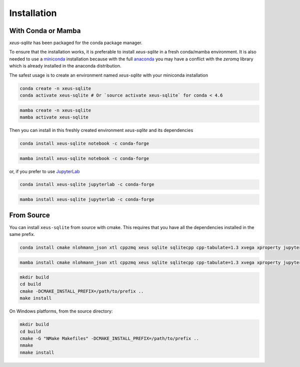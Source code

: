 .. Copyright (c) 2020, Mariana Meireles

   Distributed under the terms of the BSD 3-Clause License.

   The full license is in the file LICENSE, distributed with this software.

.. raw:: html

   <style>
   .rst-content .section>img {
       width: 30px;
       margin-bottom: 0;
       margin-top: 0;
       margin-right: 15px;
       margin-left: 15px;
       float: left;
   }
   </style>

Installation
============

With Conda or Mamba
-------------------

`xeus-sqlite` has been packaged for the conda package manager.

To ensure that the installation works, it is preferable to install `xeus-sqlite` in a fresh conda/mamba environment.
It is also needed to use a miniconda_ installation because with the full anaconda_ you may have a conflict with
the `zeromq` library which is already installed in the anaconda distribution.


The safest usage is to create an environment named `xeus-sqlite` with your miniconda installation

.. code::

    conda create -n xeus-sqlite
    conda activate xeus-sqlite # Or `source activate xeus-sqlite` for conda < 4.6

.. code::

    mamba create -n xeus-sqlite
    mamba activate xeus-sqlite

Then you can install in this freshly created environment `xeus-sqlite` and its dependencies

.. code::

    conda install xeus-sqlite notebook -c conda-forge

.. code::

    mamba install xeus-sqlite notebook -c conda-forge

or, if you prefer to use JupyterLab_

.. code::

    conda install xeus-sqlite jupyterlab -c conda-forge

.. code::

    mamba install xeus-sqlite jupyterlab -c conda-forge

From Source
-----------

You can install ``xeus-sqlite`` from source with cmake. This requires that you have all the dependencies installed in the same prefix.


.. code::

    conda install cmake nlohmann_json xtl cppzmq xeus sqlite sqlitecpp cpp-tabulate=1.3 xvega xproperty jupyterlab -c conda-forge

.. code::

    mamba install cmake nlohmann_json xtl cppzmq xeus sqlite sqlitecpp cpp-tabulate=1.3 xvega xproperty jupyterlab -c conda-forge

.. code::

    mkdir build
    cd build
    cmake -DCMAKE_INSTALL_PREFIX=/path/to/prefix ..
    make install

On Windows platforms, from the source directory:

.. code::

    mkdir build
    cd build
    cmake -G "NMake Makefiles" -DCMAKE_INSTALL_PREFIX=/path/to/prefix ..
    nmake
    nmake install

.. _miniconda: https://conda.io/miniconda.html
.. _anaconda: https://www.anaconda.com
.. _JupyterLab: https://jupyterlab.readthedocs.io
